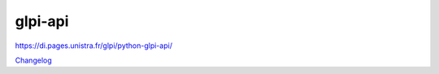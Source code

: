 ********
glpi-api
********

https://di.pages.unistra.fr/glpi/python-glpi-api/

`Changelog <https://github.com/unistra/python-glpi-api/blob/master/CHANGELOG.rst>`__
